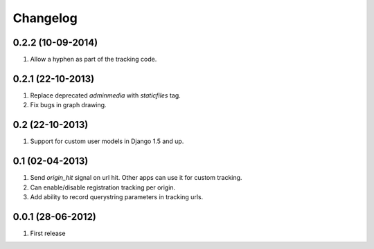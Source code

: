 Changelog
=========

0.2.2 (10-09-2014)
------------------
#. Allow a hyphen as part of the tracking code.

0.2.1 (22-10-2013)
------------------
#. Replace deprecated `adminmedia` with `staticfiles` tag.
#. Fix bugs in graph drawing.

0.2 (22-10-2013)
----------------
#. Support for custom user models in Django 1.5 and up.

0.1 (02-04-2013)
----------------
#. Send `origin_hit` signal on url hit. Other apps can use it for custom tracking.
#. Can enable/disable registration tracking per origin.
#. Add ability to record querystring parameters in tracking urls.

0.0.1 (28-06-2012)
------------------
#. First release
